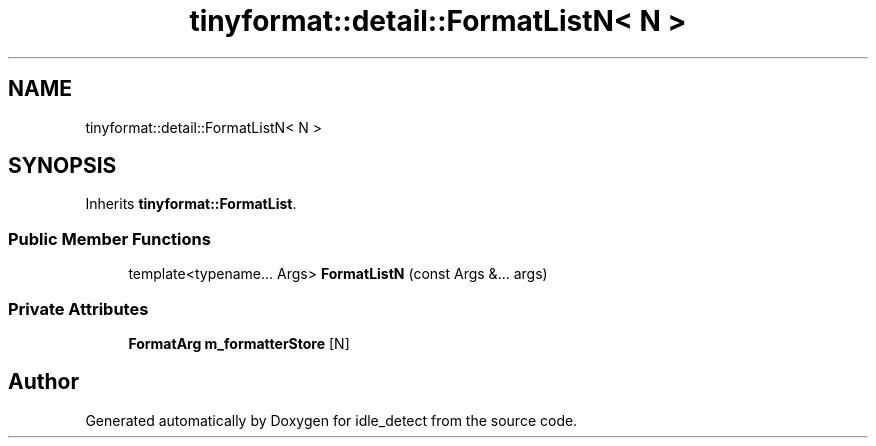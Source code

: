 .TH "tinyformat::detail::FormatListN< N >" 3 "Sun Apr 13 2025" "Version 0.7.8.0" "idle_detect" \" -*- nroff -*-
.ad l
.nh
.SH NAME
tinyformat::detail::FormatListN< N >
.SH SYNOPSIS
.br
.PP
.PP
Inherits \fBtinyformat::FormatList\fP\&.
.SS "Public Member Functions"

.in +1c
.ti -1c
.RI "template<typename\&.\&.\&. Args> \fBFormatListN\fP (const Args &\&.\&.\&. args)"
.br
.in -1c
.SS "Private Attributes"

.in +1c
.ti -1c
.RI "\fBFormatArg\fP \fBm_formatterStore\fP [N]"
.br
.in -1c

.SH "Author"
.PP 
Generated automatically by Doxygen for idle_detect from the source code\&.
